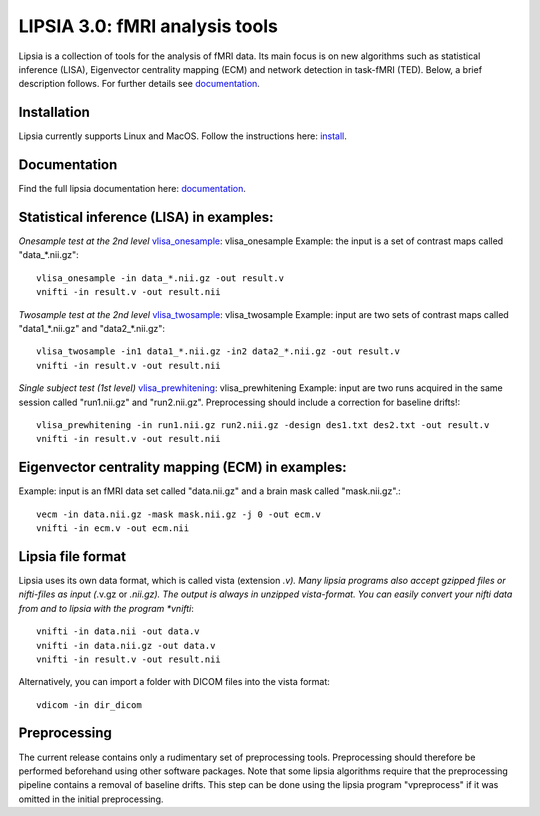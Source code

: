 
LIPSIA 3.0: fMRI analysis tools
======================================

Lipsia is a collection of tools for the analysis of fMRI data. Its main focus is on new algorithms
such as statistical inference (LISA), Eigenvector centrality mapping (ECM) and network detection in task-fMRI (TED).
Below, a brief description follows. For further details see `documentation`_.



Installation
```````````````````````
Lipsia currently supports Linux and MacOS. Follow the instructions here: `install`_.


Documentation
```````````````````````
Find the full lipsia documentation here: `documentation`_.


Statistical inference (LISA) in examples:
```````````````````````````````````````````````````

*Onesample test at the 2nd level* `vlisa_onesample`_: vlisa_onesample
Example: the input is a set of contrast maps called "data_*.nii.gz"::

  vlisa_onesample -in data_*.nii.gz -out result.v
  vnifti -in result.v -out result.nii


*Twosample test at the 2nd level* `vlisa_twosample`_: vlisa_twosample
Example: input are two sets of contrast maps called "data1_*.nii.gz" and "data2_*.nii.gz"::

  vlisa_twosample -in1 data1_*.nii.gz -in2 data2_*.nii.gz -out result.v
  vnifti -in result.v -out result.nii


*Single subject test (1st level)* `vlisa_prewhitening`_: vlisa_prewhitening
Example: input are two runs acquired in the same session called "run1.nii.gz" and "run2.nii.gz".
Preprocessing should include a correction for baseline drifts!::


  vlisa_prewhitening -in run1.nii.gz run2.nii.gz -design des1.txt des2.txt -out result.v
  vnifti -in result.v -out result.nii



Eigenvector centrality mapping (ECM) in examples:
```````````````````````````````````````````````````

Example: input is an fMRI data set called "data.nii.gz" and a brain mask called "mask.nii.gz".::

  vecm -in data.nii.gz -mask mask.nii.gz -j 0 -out ecm.v
  vnifti -in ecm.v -out ecm.nii




Lipsia file format
```````````````````````````````````````
Lipsia uses its own data format, which is called vista (extension *.v).
Many lipsia programs also accept gzipped files or nifti-files as input (*.v.gz or *.nii.gz).
The output is always in unzipped vista-format.
You can easily convert your nifti data from and to lipsia with the program *vnifti*::

  vnifti -in data.nii -out data.v
  vnifti -in data.nii.gz -out data.v
  vnifti -in result.v -out result.nii


Alternatively, you can import a folder with DICOM files into the vista format::

  vdicom -in dir_dicom



Preprocessing
```````````````````````
The current release contains only a rudimentary set of preprocessing tools.
Preprocessing should therefore be performed beforehand using other software packages.
Note that some lipsia algorithms require that the preprocessing pipeline
contains a removal of baseline drifts.
This step can be done using the lipsia program "vpreprocess" if it was omitted
in the initial preprocessing.



.. _install: INSTALL.rst
.. _documentation: docs/index_github.rst


.. _vlisa_onesample: docs/stats/vlisa_onesample.rst
.. _vlisa_twosample: docs/stats/vlisa_twosample.rst
.. _vlisa_prewhitening: docs/stats/vlisa_prewhitening.rst
